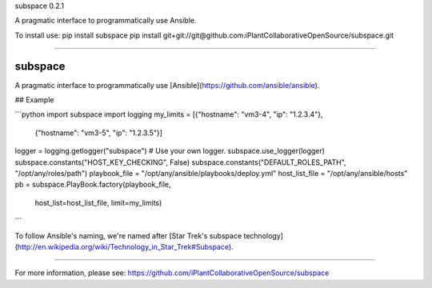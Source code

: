 subspace 0.2.1

A pragmatic interface to programmatically use Ansible.

To install use:
pip install subspace
pip install git+git://git@github.com:iPlantCollaborativeOpenSource/subspace.git

----

subspace
========

A pragmatic interface to programmatically use [Ansible](https://github.com/ansible/ansible).

## Example

```python
import subspace
import logging
my_limits = [{"hostname": "vm3-4", "ip": "1.2.3.4"},
	      {"hostname": "vm3-5", "ip": "1.2.3.5"}]
logger = logging.getlogger("subspace") # Use your own logger.
subspace.use_logger(logger)
subspace.constants("HOST_KEY_CHECKING", False)
subspace.constants("DEFAULT_ROLES_PATH", "/opt/any/roles/path")
playbook_file = "/opt/any/ansible/playbooks/deploy.yml"
host_list_file = "/opt/any/ansible/hosts"
pb = subspace.PlayBook.factory(playbook_file,
                               host_list=host_list_file,
                               limit=my_limits)
```

To follow Ansible's naming, we're named after [Star Trek's subspace technology](http://en.wikipedia.org/wiki/Technology_in_Star_Trek#Subspace).


----

For more information, please see: https://github.com/iPlantCollaborativeOpenSource/subspace


